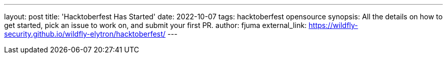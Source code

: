 ---
layout: post
title: 'Hacktoberfest Has Started'
date: 2022-10-07
tags: hacktoberfest opensource
synopsis: All the details on how to get started, pick an issue to work on, and submit your first PR.
author: fjuma
external_link: https://wildfly-security.github.io/wildfly-elytron/hacktoberfest/
---
